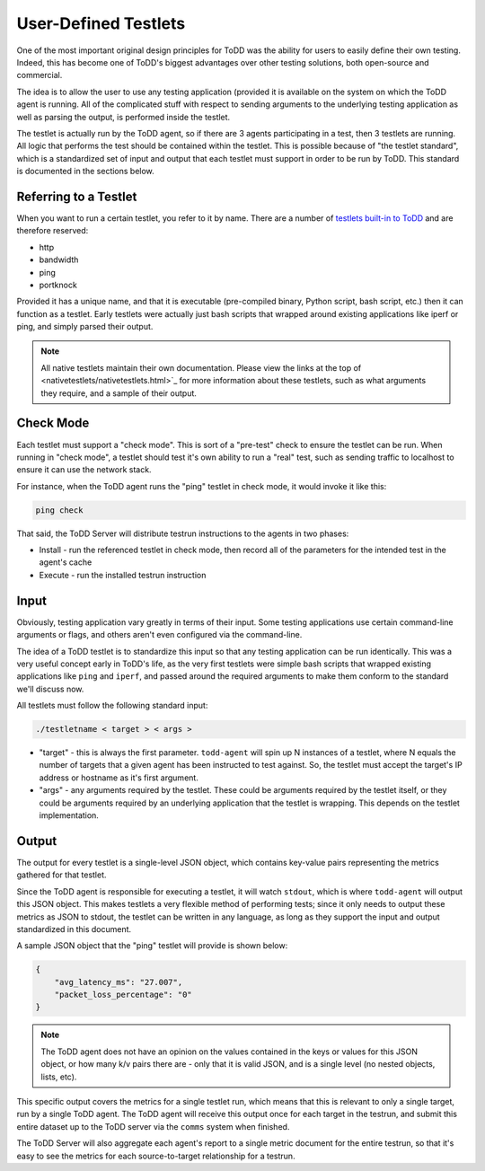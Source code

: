 User-Defined Testlets
================================

One of the most important original design principles for ToDD was the ability for users to easily define their own testing. Indeed, this has become one of ToDD's biggest advantages over other testing solutions, both open-source and commercial.

The idea is to allow the user to use any testing application (provided it is available on the system on which the ToDD agent is running. All of the complicated stuff with respect to sending arguments to the underlying testing application as well as parsing the output, is performed inside the testlet.

.. image:: ../images/testlet.png

The testlet is actually run by the ToDD agent, so if there are 3 agents participating in a test, then 3 testlets are running. All logic that performs the test should be contained within the testlet. This is possible because of "the testlet standard", which is a standardized set of input and output that each testlet must support in order to be run by ToDD. This standard is documented in the sections below.

Referring to a Testlet
----------------------

When you want to run a certain testlet, you refer to it by name. There are a number of `testlets built-in to ToDD <nativetestlets/nativetestlets.html>`_ and are therefore reserved:

* http
* bandwidth
* ping
* portknock

Provided it has a unique name, and that it is executable (pre-compiled binary, Python script, bash script, etc.) then it can function as a testlet. Early testlets were actually just bash scripts that wrapped around existing applications like iperf or ping, and simply parsed their output.

.. NOTE::
    All native testlets maintain their own documentation. Please view the links at the top of <nativetestlets/nativetestlets.html>`_ for more information about these testlets, such as what arguments they require, and a sample of their output.


Check Mode
----------
Each testlet must support a "check mode". This is sort of a "pre-test" check to ensure the testlet can be run. When running in "check mode", a testlet should test it's own ability to run a "real" test, such as sending traffic to localhost to ensure it can use the network stack.

For instance, when the ToDD agent runs the "ping" testlet in check mode, it would invoke it like this:

.. code-block:: text

    ping check

That said, the ToDD Server will distribute testrun instructions to the agents in two phases:

* Install - run the referenced testlet in check mode, then record all of the parameters for the intended test in the agent's cache
* Execute - run the installed testrun instruction

Input
-----
Obviously, testing application vary greatly in terms of their input. Some testing applications use certain command-line arguments or flags, and others aren't even configured via the command-line.

The idea of a ToDD testlet is to standardize this input so that any testing application can be run identically. This was a very useful concept early in ToDD's life, as the very first testlets were simple bash scripts that wrapped existing applications like ``ping`` and ``iperf``, and passed around the required arguments to make them conform to the standard we'll discuss now.

All testlets must follow the following standard input:

.. code-block:: text

    ./testletname < target > < args >

* "target" - this is always the first parameter. ``todd-agent`` will spin up N instances of a testlet, where N equals the number of targets that a given agent has been instructed to test against. So, the testlet must accept the target's IP address or hostname as it's first argument.
* "args" - any arguments required by the testlet. These could be arguments required by the testlet itself, or they could be arguments required by an underlying application that the testlet is wrapping. This depends on the testlet implementation.

Output
------
The output for every testlet is a single-level JSON object, which contains key-value pairs representing the metrics gathered for that testlet.

Since the ToDD agent is responsible for executing a testlet, it will watch ``stdout``, which is where ``todd-agent`` will output this JSON object. This makes testlets a very flexible method of performing tests; since it only needs to output these metrics as JSON to stdout, the testlet can be written in any language, as long as they support the input and output standardized in this document.

A sample JSON object that the "ping" testlet will provide is shown below:

.. code-block:: text

    {
        "avg_latency_ms": "27.007",
        "packet_loss_percentage": "0"
    }

.. NOTE::
    The ToDD agent does not have an opinion on the values contained in the keys or values for this JSON object, or how many k/v pairs there are - only that it is valid JSON, and is a single level (no nested objects, lists, etc).

This specific output covers the metrics for a single testlet run, which means that this is relevant to only a single target, run by a single ToDD agent. The ToDD agent will receive this output once for each target in the testrun, and submit this entire dataset up to the ToDD server via the ``comms`` system when finished.

The ToDD Server will also aggregate each agent's report to a single metric document for the entire testrun, so that it's easy to see the metrics for each source-to-target relationship for a testrun.
